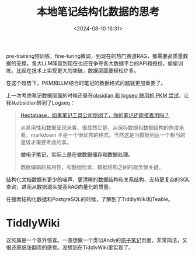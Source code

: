 #+title: 本地笔记结构化数据的思考
#+date: <2024-08-10 16:31>
#+description: Markdown一定是做笔记适用性最强的格式，但在数据层面一定不是。多维表格—数据库—RAG—LLM是一个值得思考的Workflow。表格提供了低代码的数据操作体验，数据库作为数据的备份和支撑，RAG结合笔记和LLM做思维拓展、总结、提取。
#+filetags: PKM

pre-training预训练，fine-turing微调，到现在的热门赛道RAG，都需要高质量数据的支撑。各大LLM阵营到现在也还在争夺各大数据平台的API和授权，偷偷训练。比起在技术上实现更大的突破，数据层面要轻松许多。

在这个趋势下，PKM和LLM结合时笔记的数据格式问题就更加重要了。

上一次考虑笔记数据层面的时候还是在[[https://www.vandee.art/2024-11-01-my-pkm-building-logs.html#orgacab3a6][obsidian 和 logseq 联用的 PKM 尝试]]，让我从obsidian转到了Logseq：
#+begin_quote
[[https://mp.weixin.qq.com/s/wWez_Ijq_Dukr-rch4P24g][Heptabase，如果笔记工具公司倒闭了，你的笔记还能接着用吗？]]

从易用性和数据呈现来看，很显然它是，从保存数据和数据结构的角度来看，markdown 不是一个很优秀的格式。当然这是当数据到达一个相当的量级才需要考虑的事。

*做电子笔记，实际上是在做数据储存和数据处理。*

数据编辑的易用性，和数据检索、数据结构之间的取舍很关键。
#+end_quote

结构化文档数据有更少的噪声、更清晰的数据结构和关系结构、支持更复杂的SQL查询，进而从数据源头提高RAG向量化的质量。

在搜索结构化数据和PostgreSQL的时候，了解到了TiddlyWiki和Teable。

* TiddlyWiki

这纯属是一个意外惊喜。一直想做一个类似Andy的[[https://notes.andymatuschak.org/zNUaiGAXp21eorsER1Jm9yU][原子笔记]]页面，非常简洁，又很还原纸张翻页的感觉。没想到在TiddlyWiki里实现了。

[[https://wiki.vandee.art/][Vandee — Wiki]]这是我的Wiki，可以随意编辑体验。

** 简介

TiddlyWiki是一个基于JavaScript的Wiki，目前有桌面客户端、官方的host服务、第三方的发行版等等。

只需要一个 ~.html~ 文件就可以实现一个在线随时可编辑的功能非常全面的笔记wiki。从没想过一个笔记体系可以有如此简洁高效的形式。

打开[[https://tiddlywiki.com/#GettingStarted][TiddlyWiki — a non-linear personal web notebook]]，点击download会下载一个 ~empty.html~ 的文件，你已经拥有一个自己的Wiki了。 桌面版和Node.js版都没这个方便。有开发需求的可以考虑Node.js版本。

** 10分钟部署一个Wiki笔记本

*GitHub:*

- 新建一个GitHub仓库，上传这个HTML文件，随便起个名字例如 ~index.html~ 。
- 可以直接使用GitHub Pages来发布这个页面。

*Cloudflare:*

- 在Cloudflare的page里新建一个GitHub项目，选择刚才的仓库，其他的都不用填，部署就完事了。
- 国内的GitHub经常抽风，Cloudflare Pages可以稳定访问。

没有自己的域名GitHub和Cloudflare自带的域名也可以直接访问。比发布静态MD博客方便许多。

*保存与同步*

在GitHub上申请一个密钥，然后在TiddlyWiki的设置-保存-GitHub里填入相关信息和密钥，就可以直接同步保存到GitHub了。

这样就实现了一个可以在线预览编辑，本地编辑同步，GitHub版本回滚的极简笔记wiki。

** 功能特性

TiddlyWiki有许多主题模板和插件。文件支持TiddlyWiki格式、JavaScript等等默认格式，装了插件之后就可以支持Markdown了。

[[https://crazko.github.io/krystal/][Krystal]]插件完美复刻了Andy笔记页面，这太让我惊喜了，正是看到这个插件才让我想开始尝试TiddlyWiki。当然也提供反链，这是我的刚需。也同样可以通过Tag分类管理笔记。

最大的特点是方便，一个HTML网页在浏览器里打开就完事了，基本零依赖。想要加点什么，直接在这个HTML文档里写点JavaScript就可以了。

特别适合零碎的记录还有日志。初步使用感觉不太适合完全当作主知识库来使用，单个笔记文件的导出、没有文件夹管理都是需要斟酌的问题。

但是TiddlyWiki可以导出JSON、CSV，也就是说可以直接导入SQL。

* Teable

GitHub：<https://github.com/teableio/teable>

官网：<https://www.teable.io/> 、文档：<https://help.teable.cn/>

Teable是一个开源的GoogleSheets、Airtable，并且提供了PostgreSQL集成，目前8.8k Star。支持Docker本地部署，一键Railway部署，通过 SQL 访问表格数据，当然也有官方的host，目前还没有看到收费的方案。

我在Docker上试用了一下，API和PostgreSQL部分做的很方便。免费申请一个AWS E2 服务器实例，就可以玩起来了。

之前在使用obsidian的时候，就有许多在线表格和笔记结合的方案。现在是时候考虑一下结构化数据，SQL的问题了。

正好TiddlyWiki支持导出到Json和CSV，Teable又支持CSV的导入和导出。从数据库到表格到PKM是一个很可行的思路。

在TiddlyWiki里写一个JavaScript的插件来同步Teable应该不难实现，Teable的API支持原数据的导出。应该有这种插件但是我还没找到。这一步实现之后应该可以发展出一个更适合RAG与LLM的笔记方案。

* 小结

我一直没有依赖太多的手段或方法来从形式上实现笔记之间的链接，这是我迭代到现在最核心的笔记原则。就像开头说的Andy的[[https://notes.andymatuschak.org/zNUaiGAXp21eorsER1Jm9yU][原子笔记]]一样，简洁、高效的笔记记录和阅读体验始终是我追求的第一位。

Notion里的一大堆表格数据库，对于笔记本身真的有很大帮助么？反链和高度原子化的笔记在笔记形式的层面就非常足够了。原子笔记的标题是高度提炼的概念，而反链会显示和这个概念相关联的其他概念，这是最简单也是最核心的实现思维链条与笔记之间的同步的方法了。

在我需要引用其他概念的原子笔记时，只要敲击相关的概念词汇，相关联部分都会自动补全，我完全不需要在表格和数据库里重复查找相关的内容再提炼一遍，我认为这是最自然的笔记方法。做笔记本身不需要复杂的检索查询逻辑。

但在数据结构层面，这是另一个问题，数据需要足够“复杂”的检索系统。在RAG的过程当中，依赖于LLM对文档的语义理解的局限性一直在那里，SQL或结构化文档可以直接查询键值对让LLM提取相应的内容。从技术上来优化RAG的效果对于普通人来说成本太高，而从数据结构本身来优化就容易许多。

Markdown一定是做笔记适用性最强的格式，但在数据层面一定不是。多维表格—数据库—RAG—LLM是一个值得思考的Workflow。表格提供了低代码的数据操作体验，数据库作为数据的备份和支撑，RAG结合笔记和LLM做思维拓展、总结、提取。
